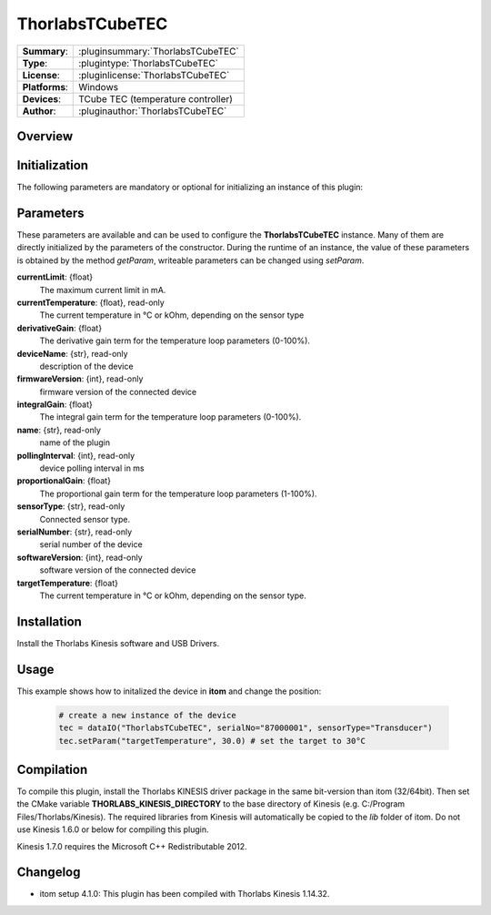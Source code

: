 ===================
 ThorlabsTCubeTEC
===================

=============== ========================================================================================================
**Summary**:    :pluginsummary:`ThorlabsTCubeTEC`
**Type**:       :plugintype:`ThorlabsTCubeTEC`
**License**:    :pluginlicense:`ThorlabsTCubeTEC`
**Platforms**:  Windows
**Devices**:    TCube TEC (temperature controller)
**Author**:     :pluginauthor:`ThorlabsTCubeTEC`
=============== ========================================================================================================
 
Overview
========

.. pluginsummaryextended::
    :plugin: ThorlabsTCubeTEC

Initialization
==============
  
The following parameters are mandatory or optional for initializing an instance of this plugin:
    
    .. plugininitparams::
        :plugin: ThorlabsTCubeTEC

Parameters
==========

These parameters are available and can be used to configure the **ThorlabsTCubeTEC** instance. Many of them are directly initialized by the
parameters of the constructor. During the runtime of an instance, the value of these parameters is obtained by the method *getParam*, writeable
parameters can be changed using *setParam*.

**currentLimit**: {float}
    The maximum current limit in mA.
**currentTemperature**: {float}, read-only
    The current temperature in °C or kOhm, depending on the sensor type
**derivativeGain**: {float}
    The derivative gain term for the temperature loop parameters (0-100%).
**deviceName**: {str}, read-only
    description of the device
**firmwareVersion**: {int}, read-only
    firmware version of the connected device
**integralGain**: {float}
    The integral gain term for the temperature loop parameters (0-100%).
**name**: {str}, read-only
    name of the plugin
**pollingInterval**: {int}, read-only
    device polling interval in ms
**proportionalGain**: {float}
    The proportional gain term for the temperature loop parameters (1-100%).
**sensorType**: {str}, read-only
    Connected sensor type.
**serialNumber**: {str}, read-only
    serial number of the device
**softwareVersion**: {int}, read-only
    software version of the connected device
**targetTemperature**: {float}
    The current temperature in °C or kOhm, depending on the sensor type.

Installation
============

Install the Thorlabs Kinesis software and USB Drivers. 

Usage
============

This example shows how to initalized the device in **itom** and change the position:

    .. code-block:: python
        
        # create a new instance of the device
        tec = dataIO("ThorlabsTCubeTEC", serialNo="87000001", sensorType="Transducer")
        tec.setParam("targetTemperature", 30.0) # set the target to 30°C


Compilation
===========

To compile this plugin, install the Thorlabs KINESIS driver package in the same bit-version than itom (32/64bit).
Then set the CMake variable **THORLABS_KINESIS_DIRECTORY** to the base directory of Kinesis (e.g. C:/Program Files/Thorlabs/Kinesis).
The required libraries from Kinesis will automatically be copied to the *lib* folder of itom. Do not use Kinesis 1.6.0 or below for compiling this plugin.

Kinesis 1.7.0 requires the Microsoft C++ Redistributable 2012.

Changelog
=========

* itom setup 4.1.0: This plugin has been compiled with Thorlabs Kinesis 1.14.32.